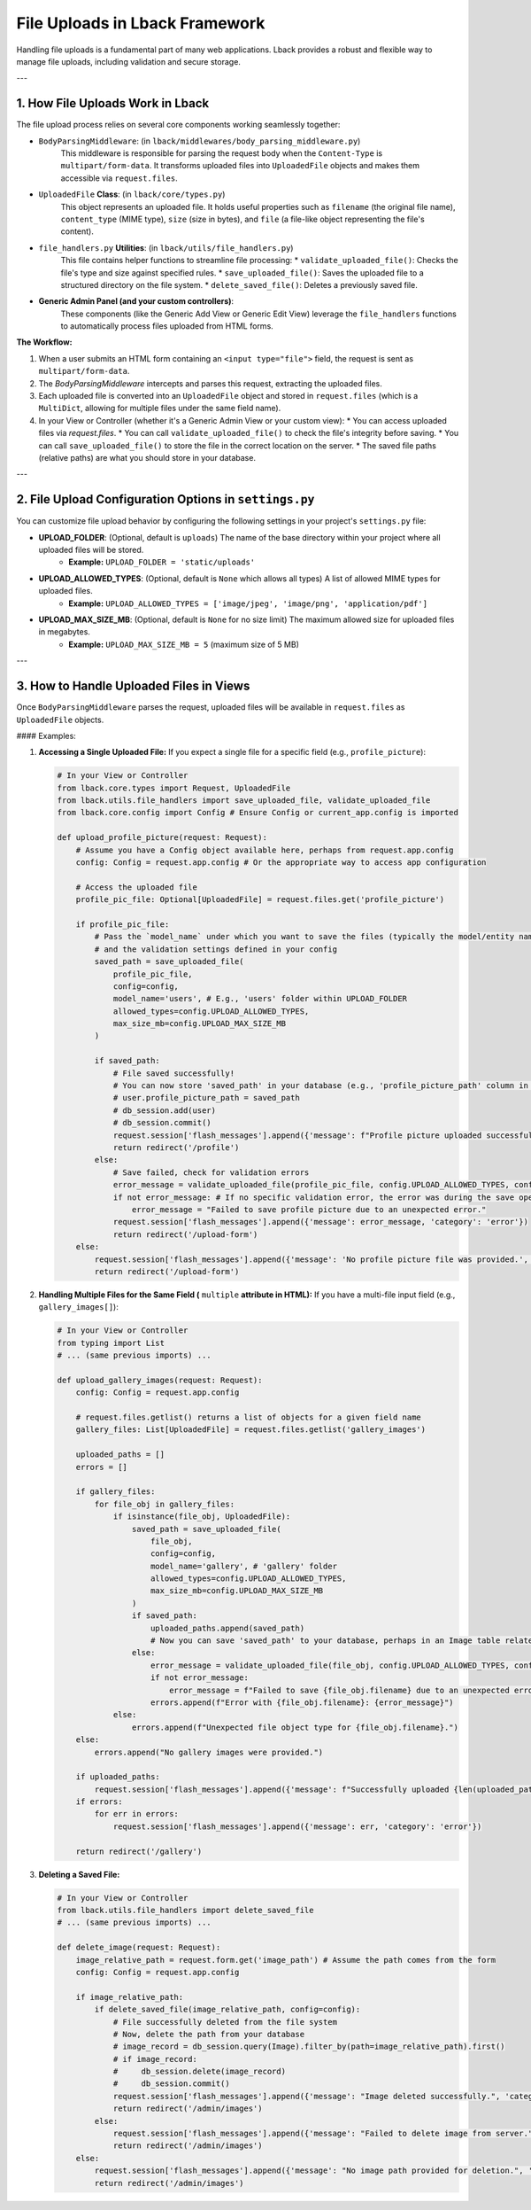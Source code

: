 File Uploads in Lback Framework
===============================

Handling file uploads is a fundamental part of many web applications. Lback provides a robust and flexible way to manage file uploads, including validation and secure storage.

---

1. How File Uploads Work in Lback
---------------------------------

The file upload process relies on several core components working seamlessly together:

* ``BodyParsingMiddleware``: (in ``lback/middlewares/body_parsing_middleware.py``)
    This middleware is responsible for parsing the request body when the ``Content-Type`` is ``multipart/form-data``. It transforms uploaded files into ``UploadedFile`` objects and makes them accessible via ``request.files``.
* ``UploadedFile`` **Class**: (in ``lback/core/types.py``)
    This object represents an uploaded file. It holds useful properties such as ``filename`` (the original file name), ``content_type`` (MIME type), ``size`` (size in bytes), and ``file`` (a file-like object representing the file's content).
* ``file_handlers.py`` **Utilities**: (in ``lback/utils/file_handlers.py``)
    This file contains helper functions to streamline file processing:
    * ``validate_uploaded_file()``: Checks the file's type and size against specified rules.
    * ``save_uploaded_file()``: Saves the uploaded file to a structured directory on the file system.
    * ``delete_saved_file()``: Deletes a previously saved file.
* **Generic Admin Panel (and your custom controllers)**:
    These components (like the Generic Add View or Generic Edit View) leverage the ``file_handlers`` functions to automatically process files uploaded from HTML forms.

**The Workflow:**

1.  When a user submits an HTML form containing an ``<input type="file">`` field, the request is sent as ``multipart/form-data``.
2.  The `BodyParsingMiddleware` intercepts and parses this request, extracting the uploaded files.
3.  Each uploaded file is converted into an ``UploadedFile`` object and stored in ``request.files`` (which is a ``MultiDict``, allowing for multiple files under the same field name).
4.  In your View or Controller (whether it's a Generic Admin View or your custom view):
    * You can access uploaded files via `request.files`.
    * You can call ``validate_uploaded_file()`` to check the file's integrity before saving.
    * You can call ``save_uploaded_file()`` to store the file in the correct location on the server.
    * The saved file paths (relative paths) are what you should store in your database.

---

2. File Upload Configuration Options in ``settings.py``
----------------------------------------------------

You can customize file upload behavior by configuring the following settings in your project's ``settings.py`` file:

* **UPLOAD_FOLDER**: (Optional, default is ``uploads``) The name of the base directory within your project where all uploaded files will be stored.
    * **Example:** ``UPLOAD_FOLDER = 'static/uploads'``
* **UPLOAD_ALLOWED_TYPES**: (Optional, default is ``None`` which allows all types) A list of allowed MIME types for uploaded files.
    * **Example:** ``UPLOAD_ALLOWED_TYPES = ['image/jpeg', 'image/png', 'application/pdf']``
* **UPLOAD_MAX_SIZE_MB**: (Optional, default is ``None`` for no size limit) The maximum allowed size for uploaded files in megabytes.
    * **Example:** ``UPLOAD_MAX_SIZE_MB = 5`` (maximum size of 5 MB)

---

3. How to Handle Uploaded Files in Views
----------------------------------------

Once ``BodyParsingMiddleware`` parses the request, uploaded files will be available in ``request.files`` as ``UploadedFile`` objects.

#### Examples:

1.  **Accessing a Single Uploaded File:**
    If you expect a single file for a specific field (e.g., ``profile_picture``):

    .. code-block:: python

        # In your View or Controller
        from lback.core.types import Request, UploadedFile
        from lback.utils.file_handlers import save_uploaded_file, validate_uploaded_file
        from lback.core.config import Config # Ensure Config or current_app.config is imported

        def upload_profile_picture(request: Request):
            # Assume you have a Config object available here, perhaps from request.app.config
            config: Config = request.app.config # Or the appropriate way to access app configuration

            # Access the uploaded file
            profile_pic_file: Optional[UploadedFile] = request.files.get('profile_picture')

            if profile_pic_file:
                # Pass the `model_name` under which you want to save the files (typically the model/entity name)
                # and the validation settings defined in your config
                saved_path = save_uploaded_file(
                    profile_pic_file,
                    config=config,
                    model_name='users', # E.g., 'users' folder within UPLOAD_FOLDER
                    allowed_types=config.UPLOAD_ALLOWED_TYPES,
                    max_size_mb=config.UPLOAD_MAX_SIZE_MB
                )

                if saved_path:
                    # File saved successfully!
                    # You can now store 'saved_path' in your database (e.g., 'profile_picture_path' column in the User table)
                    # user.profile_picture_path = saved_path
                    # db_session.add(user)
                    # db_session.commit()
                    request.session['flash_messages'].append({'message': f"Profile picture uploaded successfully: {saved_path}", 'category': 'success'})
                    return redirect('/profile')
                else:
                    # Save failed, check for validation errors
                    error_message = validate_uploaded_file(profile_pic_file, config.UPLOAD_ALLOWED_TYPES, config.UPLOAD_MAX_SIZE_MB)
                    if not error_message: # If no specific validation error, the error was during the save operation
                        error_message = "Failed to save profile picture due to an unexpected error."
                    request.session['flash_messages'].append({'message': error_message, 'category': 'error'})
                    return redirect('/upload-form')
            else:
                request.session['flash_messages'].append({'message': 'No profile picture file was provided.', 'category': 'warning'})
                return redirect('/upload-form')

2.  **Handling Multiple Files for the Same Field (** ``multiple`` **attribute in HTML):**
    If you have a multi-file input field (e.g., ``gallery_images[]``):

    .. code-block:: python

        # In your View or Controller
        from typing import List
        # ... (same previous imports) ...

        def upload_gallery_images(request: Request):
            config: Config = request.app.config

            # request.files.getlist() returns a list of objects for a given field name
            gallery_files: List[UploadedFile] = request.files.getlist('gallery_images')

            uploaded_paths = []
            errors = []

            if gallery_files:
                for file_obj in gallery_files:
                    if isinstance(file_obj, UploadedFile):
                        saved_path = save_uploaded_file(
                            file_obj,
                            config=config,
                            model_name='gallery', # 'gallery' folder
                            allowed_types=config.UPLOAD_ALLOWED_TYPES,
                            max_size_mb=config.UPLOAD_MAX_SIZE_MB
                        )
                        if saved_path:
                            uploaded_paths.append(saved_path)
                            # Now you can save 'saved_path' to your database, perhaps in an Image table related to Gallery
                        else:
                            error_message = validate_uploaded_file(file_obj, config.UPLOAD_ALLOWED_TYPES, config.UPLOAD_MAX_SIZE_MB)
                            if not error_message:
                                error_message = f"Failed to save {file_obj.filename} due to an unexpected error."
                            errors.append(f"Error with {file_obj.filename}: {error_message}")
                    else:
                        errors.append(f"Unexpected file object type for {file_obj.filename}.")
            else:
                errors.append("No gallery images were provided.")

            if uploaded_paths:
                request.session['flash_messages'].append({'message': f"Successfully uploaded {len(uploaded_paths)} images.", 'category': 'success'})
            if errors:
                for err in errors:
                    request.session['flash_messages'].append({'message': err, 'category': 'error'})

            return redirect('/gallery')

3.  **Deleting a Saved File:**

    .. code-block:: python

        # In your View or Controller
        from lback.utils.file_handlers import delete_saved_file
        # ... (same previous imports) ...

        def delete_image(request: Request):
            image_relative_path = request.form.get('image_path') # Assume the path comes from the form
            config: Config = request.app.config

            if image_relative_path:
                if delete_saved_file(image_relative_path, config=config):
                    # File successfully deleted from the file system
                    # Now, delete the path from your database
                    # image_record = db_session.query(Image).filter_by(path=image_relative_path).first()
                    # if image_record:
                    #     db_session.delete(image_record)
                    #     db_session.commit()
                    request.session['flash_messages'].append({'message': "Image deleted successfully.", 'category': 'success'})
                    return redirect('/admin/images')
                else:
                    request.session['flash_messages'].append({'message': "Failed to delete image from server.", 'category': 'error'})
                    return redirect('/admin/images')
            else:
                request.session['flash_messages'].append({'message': "No image path provided for deletion.", 'category': 'warning'})
                return redirect('/admin/images')